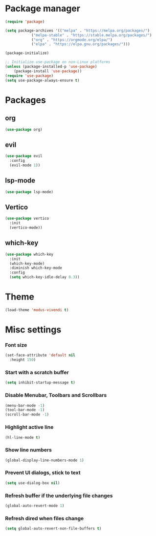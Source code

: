 * Package manager
#+begin_src emacs-lisp
  (require 'package)

  (setq package-archives '(("melpa" . "https://melpa.org/packages/")
			  ("melpa-stable" . "https://stable.melpa.org/packages/")
			  ("org" . "https://orgmode.org/elpa/")
			  ("elpa" . "https://elpa.gnu.org/packages/")))

  (package-initialize)

  ;; Initialize use-package on non-Linux platforms
  (unless (package-installed-p 'use-package)
      (package-install 'use-package))
  (require 'use-package)
  (setq use-package-always-ensure t)
#+end_src

* Packages

** org
#+begin_src emacs-lisp
  (use-package org)
#+end_src

** evil
#+begin_src emacs-lisp
  (use-package evil
    :config
    (evil-mode 1))
#+end_src

** lsp-mode
#+begin_src emacs-lisp
  (use-package lsp-mode)
#+end_src

** Vertico
#+begin_src emacs-lisp
  (use-package vertico
    :init
    (vertico-mode))
#+end_src

** which-key
#+begin_src emacs-lisp
  (use-package which-key
    :init
    (which-key-mode)
    :diminish which-key-mode
    :config
    (setq which-key-idle-delay 0.3))
#+end_src

* Theme

#+begin_src emacs-lisp
  (load-theme 'modus-vivendi t)
#+end_src

* Misc settings

*** Font size
#+begin_src emacs-lisp
  (set-face-attribute 'default nil
    :height 150)
#+end_src

*** Start with a scratch buffer
 #+begin_src emacs-lisp
  (setq inhibit-startup-message t)
#+end_src

*** Disable Menubar, Toolbars and Scrollbars
#+begin_src emacs-lisp
  (menu-bar-mode -1)
  (tool-bar-mode -1)
  (scroll-bar-mode -1)
#+end_src

*** Highlight active line
#+begin_src emacs-lisp
  (hl-line-mode t)
#+end_src

*** Show line numbers
#+begin_src emacs-lisp
  (global-display-line-numbers-mode 1)
#+end_src

*** Prevent UI dialogs, stick to text
#+begin_src emacs-lisp
  (setq use-dialog-box nil)
#+end_src

*** Refresh buffer if the underlying file changes
#+begin_src emacs-lisp
  (global-auto-revert-mode 1) 
#+end_src

*** Refresh dired when files change
#+begin_src emacs-lisp
  (setq global-auto-revert-non-file-buffers t) 
#+end_src
